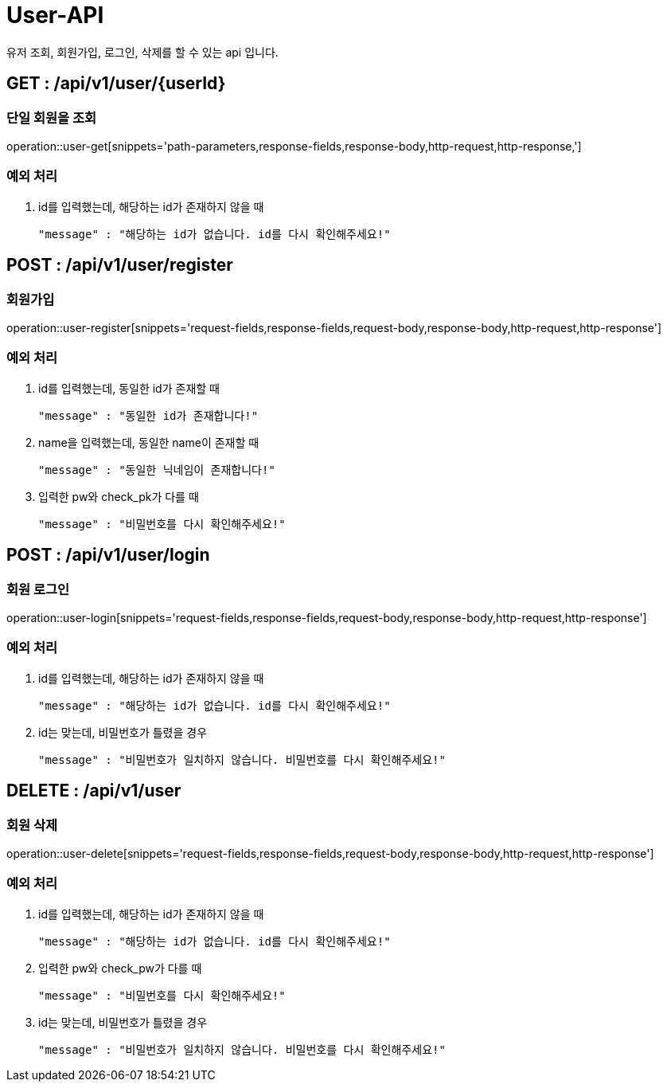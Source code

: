 [[User-API]]
= User-API
유저 조회, 회원가입, 로그인, 삭제를 할 수 있는 api 입니다.

[[User-Get]]
== GET : /api/v1/user/{userId}
=== 단일 회원을 조회

operation::user-get[snippets='path-parameters,response-fields,response-body,http-request,http-response,']

=== 예외 처리
1. id를 입력했는데, 해당하는 id가 존재하지 않을 때

    "message" : "해당하는 id가 없습니다. id를 다시 확인해주세요!"

[[User-Register]]
== POST : /api/v1/user/register
=== 회원가입

operation::user-register[snippets='request-fields,response-fields,request-body,response-body,http-request,http-response']

=== 예외 처리
1. id를 입력했는데, 동일한 id가 존재할 때

    "message" : "동일한 id가 존재합니다!"

2. name을 입력했는데, 동일한 name이 존재할 때

    "message" : "동일한 닉네임이 존재합니다!"

3. 입력한 pw와 check_pk가 다를 때

    "message" : "비밀번호를 다시 확인해주세요!"

[[User-Login]]
== POST : /api/v1/user/login
=== 회원 로그인

operation::user-login[snippets='request-fields,response-fields,request-body,response-body,http-request,http-response']

=== 예외 처리
1. id를 입력했는데, 해당하는 id가 존재하지 않을 때

    "message" : "해당하는 id가 없습니다. id를 다시 확인해주세요!"

2. id는 맞는데, 비밀번호가 틀렸을 경우

    "message" : "비밀번호가 일치하지 않습니다. 비밀번호를 다시 확인해주세요!"

[[User-Delete]]
== DELETE : /api/v1/user
=== 회원 삭제

operation::user-delete[snippets='request-fields,response-fields,request-body,response-body,http-request,http-response']

=== 예외 처리
1. id를 입력했는데, 해당하는 id가 존재하지 않을 때

    "message" : "해당하는 id가 없습니다. id를 다시 확인해주세요!"

2. 입력한 pw와 check_pw가 다를 때

    "message" : "비밀번호를 다시 확인해주세요!"

3. id는 맞는데, 비밀번호가 틀렸을 경우

    "message" : "비밀번호가 일치하지 않습니다. 비밀번호를 다시 확인해주세요!"